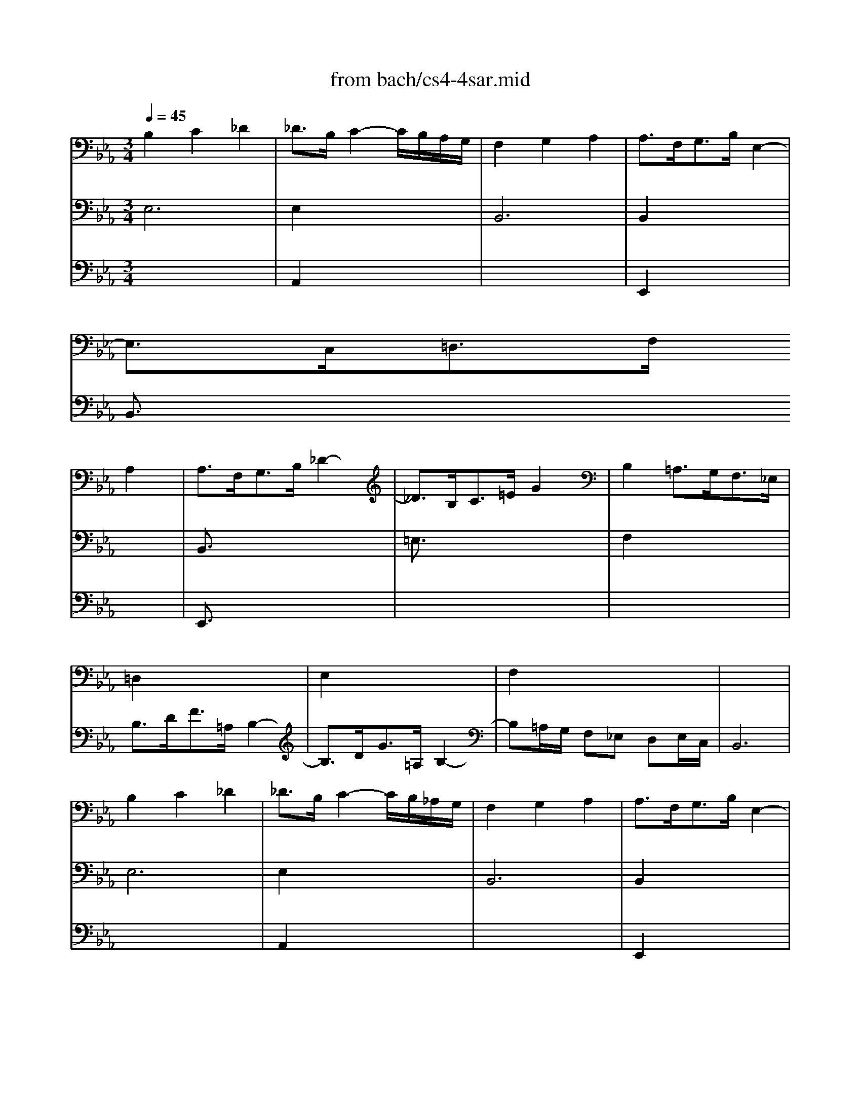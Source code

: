 X: 1
T: from bach/cs4-4sar.mid
M: 3/4
L: 1/8
Q:1/4=45
K:Eb % 3 flats
% untitled
% A
% *
% A'
% B
% B'
V:1
% Solo Cello
%%MIDI program 42
% untitled
% A
B,2 C2 _D2| \
_D3/2B,/2 C2- C/2B,/2A,/2G,/2| \
F,2 G,2 A,2| \
A,3/2F,<G,B,/2 E,2-|
E,3/2C,<=D,F,/2 
% *
A,2| \
A,3/2F,<G,B,/2 _D2-| \
_D3/2B,<C=E/2 G2| \
B,2 =A,3/2G,<F,_E,/2|
=D,2 x4| \
E,2 x4| \
F,2 x4| \
x6|
% A'
B,2 C2 _D2| \
_D3/2B,/2 C2- C/2B,/2_A,/2G,/2| \
F,2 G,2 A,2| \
A,3/2F,<G,B,/2 E,2-|
E,3/2C,<=D,F,/2 A,2| \
A,3/2F,<G,B,/2 _D2-| \
_D3/2B,<C=E/2 G2| \
B,2 =A,3/2G,<F,_E,/2|
=D,2 x4| \
E,2 x4| \
F,2 x4| \
x6|
% B
F,2 G,2 _A,2-| \
A,3/2F,/2 G,2- G,/2F,/2E,/2D,/2| \
E2 D2 C2| \
C3/2=A,<=B,D<G,F,/2|
=E,2 F,2 G,2| \
_A,3/2F,<D,=B,/2 C2-| \
C3/2D/2 D3C| \
C3/2G,<_E,G,<C,_B,,/2|
=A,,2 x4| \
B,,2 x4| \
E,,2 x2 C,,2| \
x6|
x6| \
x6| \
x6| \
x6|
x6| \
_A,,x4x| \
G,,x A,,x3| \
x6|
% B'
F,2 G,2 A,2-| \
A,3/2F,/2 G,2- G,/2F,/2E,/2D,/2| \
E2 D2 C2| \
C3/2=A,<=B,D<G,F,/2|
=E,2 F,2 G,2| \
_A,3/2F,<D,=B,/2 C2-| \
C3/2D/2 D3C| \
C3/2G,<_E,G,<C,_B,,/2|
=A,,2 x4| \
B,,2 x4| \
E,,2 x2 C,,2| \
x6|
x6| \
x6| \
x6| \
x6|
x6| \
_A,,x4x| \
G,,x A,,
V:2
% --------------------------------------
%%MIDI program 42
% untitled
% A
E,6| \
E,2 x4| \
B,,6| \
B,,2 x4|
B,,3/2x4x/2| \
% *
B,,3/2x4x/2| \
=E,3/2x4x/2| \
F,2 x4|
B,3/2D<F=A,/2 B,2-| \
B,3/2D<G=A,/2 B,2-| \
B,=A,/2G,/2 F,_E, D,E,/2C,/2| \
B,,6|
% A'
E,6| \
E,2 x4| \
B,,6| \
B,,2 x4|
B,,3/2x4x/2| \
B,,3/2x4x/2| \
=E,3/2x4x/2| \
F,2 x4|
B,3/2D<F=A,/2 B,2-| \
B,3/2D<G=A,/2 B,2-| \
B,=A,/2G,/2 F,_E, D,E,/2C,/2| \
B,,6|
% B
B,,6| \
=B,,3/2x4x/2| \
G,2 F,2 _G,2| \
D,3/2x4x/2|
x6| \
C,3/2x2x/2 E,2| \
F,2 =G,4| \
x6|
F,2 x4| \
F,2 x4| \
_B,,2 x2 =A,,2| \
B,,3/2x4x/2|
E,3/2G,<B,D,/2 E,2-| \
E,3/2G,<CD,/2 E,2-| \
E,3/2_A,<G,F,/2 E,F,/2D,/2| \
E,G,/2B,/2 EB,/2G,/2 E,2-|
E,3/2_G,<CF,/2 E2-| \
ED/2C<DF/2 B,2-| \
B,A,/2=G,/2 F,E, B,,E,/2D,/2| \
E,,/2G,,/2B,,/2D,/2 E,/2G,/2B,/2D/2 E2|
% B'
B,,6| \
=B,,3/2x4x/2| \
G,2 F,2 _G,2| \
D,3/2x4x/2|
x6| \
C,3/2x2x/2 E,2| \
F,2 =G,4| \
x6|
F,2 x4| \
F,2 x4| \
_B,,2 x2 =A,,2| \
B,,3/2x4x/2|
E,3/2G,<B,D,/2 E,2-| \
E,3/2G,<CD,/2 E,2-| \
E,3/2_A,<G,F,/2 E,F,/2D,/2| \
E,G,/2B,/2 EB,/2G,/2 E,2-|
E,3/2_G,<CF,/2 E2-| \
ED/2C<DF/2 B,2-| \
B,A,/2=G,/2 F,E, B,,E,/2D,/2| \
E,,/2G,,/2B,,/2D,/2 E,/2G,/2B,/2D/2 E2|
V:3
% Johann Sebastian Bach  (1685-1750)
%%MIDI program 42
x6| \
% untitled
% A
A,,2 x4| \
x6| \
E,,2 x4|
x6| \
% *
E,,3/2x4x/2| \
x6| \
x6|
x6| \
x6| \
x6| \
x6|
x6| \
% A'
A,,2 x4| \
x6| \
E,,2 x4|
x6| \
E,,3/2x4x/2| \
x6| \
x6|
x6| \
x6| \
x6| \
x6|
x6| \
x6| \
% B
C,2 B,,2 =A,,2| \
G,,3/2x4x/2|
B,,2 _A,,2 G,,2| \
F,,3/2x4x/2| \
x6| \
x6|
C2 D2 E2| \
E3/2C<DF/2 A,2-| \
A,3/2F,<G,B,/2 E,2-| \
E,3/2C,<D,F,<B,,A,,/2|
G,,2 x4| \
A,,2 x4| \
B,,2 x4| \
C,2 x4|
=A,,2 x4| \
F,x4x| \
E,x4x| \
x6|
x6| \
x6| \
% B'
C,2 B,,2 =A,,2| \
G,,3/2x4x/2|
B,,2 _A,,2 G,,2| \
F,,3/2x4x/2| \
x6| \
x6|
C2 D2 E2| \
E3/2C<DF/2 A,2-| \
A,3/2F,<G,B,/2 E,2-| \
E,3/2C,<D,F,<B,,A,,/2|
G,,2 x4| \
A,,2 x4| \
B,,2 x4| \
C,2 x4|
=A,,2 x4| \
F,x4x| \
E,
% Six Suites for Solo Cello
% --------------------------------------
% Suite No. 4 in Eb major - BWV 1010
% 4th Movement: Sarabande
% --------------------------------------
% Modified from an anonymous sequence with Cakewalk Pro Audio by
% David J. Grossman - dave@unpronounceable.com
% This and other Bach MIDI files can be found at:
% Dave's J.S. Bach Page
% http://www.unpronounceable.com/bach
% --------------------------------------
% Original Filename: cs4-4sar.mid
% Last Modified: February 22, 1997
